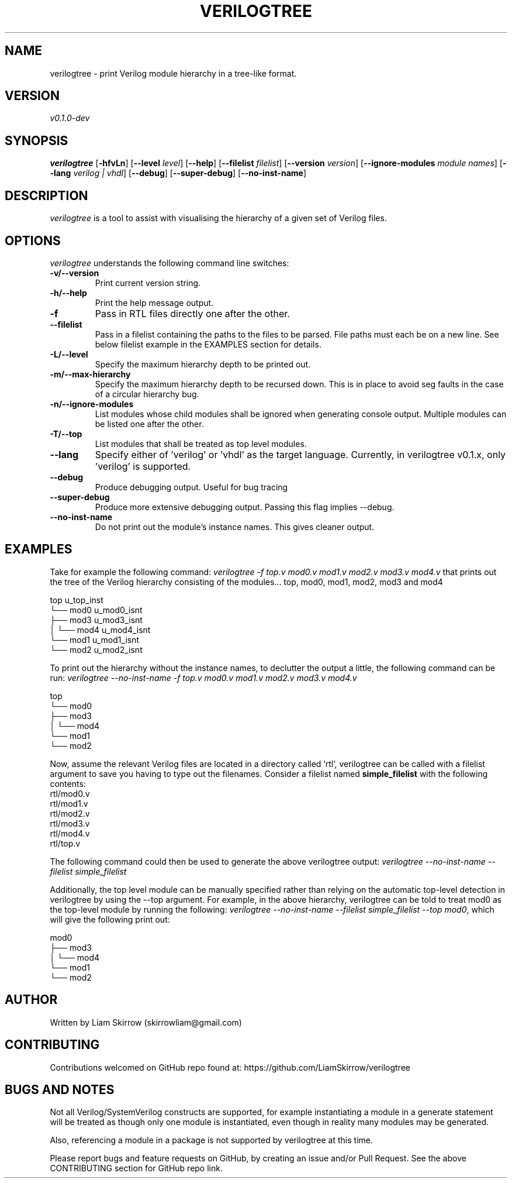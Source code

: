 
.TH VERILOGTREE 1 "" "Verilogtree v0.1.0"
.SH NAME
verilogtree \- print Verilog module hierarchy in a tree-like format.
.SH VERSION
\fIv0.1.0-dev\fP
.SH SYNOPSIS
\fBverilogtree\fP [\fB-hfvLn\fP] [\fB--level\fP \fIlevel\fP] [\fB--help\fP] 
[\fB--filelist\fP \fIfilelist\fP] [\fB--version\fP \fIversion\fP] 
[\fB--ignore-modules\fP \fImodule names\fP] [\fB--lang\fP \fIverilog | vhdl\fP] 
[\fB--debug\fP] [\fB--super-debug\fP] [\fB--no-inst-name\fP]

.br
.SH DESCRIPTION
\fIverilogtree\fP is a tool to assist with visualising the hierarchy of a given set of 
Verilog files. 

.SH OPTIONS
\fIverilogtree\fP understands the following command line switches:

.TP
.B -v/--version
Print current version string.
.PP
.TP
.B -h/--help
Print the help message output.
.PP
.TP
.B -f
Pass in RTL files directly one after the other.
.PP
.TP
.B --filelist
Pass in a filelist containing the paths to the files to be parsed. File paths 
must each be on a new line. See below filelist example in the EXAMPLES section
for details.
.PP
.TP
.B -L/--level
Specify the maximum hierarchy depth to be printed out.
.PP
.TP
.B -m/--max-hierarchy
Specify the maximum hierarchy depth to be recursed down. This is in place to 
avoid seg faults in the case of a circular hierarchy bug.
.PP
.TP
.B -n/--ignore-modules
List modules whose child modules shall be ignored when generating console 
output. Multiple modules can be listed one after the other.
.PP
.TP
.B -T/--top
List modules that shall be treated as top level modules.
.PP
.TP
.B --lang
Specify either of 'verilog' or 'vhdl' as the target language. Currently, 
in verilogtree v0.1.x, only 'verilog' is supported.
.PP
.TP
.B --debug
Produce debugging output. Useful for bug tracing
.PP
.TP
.B --super-debug
Produce more extensive debugging output. Passing this flag implies --debug.
.PP
.TP
.B --no-inst-name
Do not print out the module's instance names. This gives cleaner output.
.PP

.SH EXAMPLES
Take for example the following command: \fIverilogtree -f top.v mod0.v mod1.v mod2.v mod3.v mod4.v\fP
that prints out the tree of the Verilog hierarchy consisting of the modules...
top, mod0, mod1, mod2, mod3 and mod4

    top u_top_inst
    └── mod0 u_mod0_isnt
        ├── mod3 u_mod3_isnt
        │   └── mod4 u_mod4_isnt
        └── mod1 u_mod1_isnt
            └── mod2 u_mod2_isnt

To print out the hierarchy without the instance names, to declutter the output
a little, the following command can be run: 
\fIverilogtree --no-inst-name -f top.v mod0.v mod1.v mod2.v mod3.v mod4.v\fP

    top 
    └── mod0 
        ├── mod3 
        │   └── mod4 
        └── mod1 
            └── mod2

Now, assume the relevant Verilog files are located in a directory called 'rtl',
verilogtree can be called with a filelist argument to save you having to type
out the filenames. Consider a filelist named \fBsimple_filelist\fP with the following contents:
.br
.br
    rtl/mod0.v
.br
    rtl/mod1.v
.br
    rtl/mod2.v
.br
    rtl/mod3.v
.br
    rtl/mod4.v
.br
    rtl/top.v

The following command could then be used to generate the above verilogtree output:
\fIverilogtree --no-inst-name --filelist simple_filelist\fP

Additionally, the top level module can be manually specified rather than relying on the automatic 
top-level detection in verilogtree by using the --top argument. For example, in the above hierarchy,
verilogtree can be told to treat mod0 as the top-level module by running the following:
\fIverilogtree --no-inst-name --filelist simple_filelist --top mod0\fP, which will give the following
print out:

    mod0 
    ├── mod3 
    │   └── mod4 
    └── mod1 
        └── mod2


.SH AUTHOR
Written by Liam Skirrow (skirrowliam@gmail.com)
.br

.SH CONTRIBUTING
Contributions welcomed on GitHub repo found at: https://github.com/LiamSkirrow/verilogtree

.SH BUGS AND NOTES

Not all Verilog/SystemVerilog constructs are supported, for example instantiating
a module in a generate statement will be treated as though only one module is 
instantiated, even though in reality many modules may be generated.

Also, referencing a module in a package is not supported by verilogtree at this
time.

Please report bugs and feature requests on GitHub, by creating an issue and/or Pull Request.
See the above CONTRIBUTING section for GitHub repo link.
